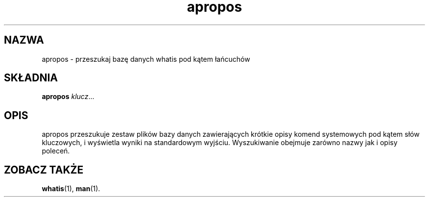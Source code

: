 .\" {PTM/GSN/0.5/23-02-1999/"przeszukaj bazę danych whatis pod kątem łańcucha"}
.\" Generated automatically from apropos.1.in by the
.\" configure script.
.\"
.\" Man page for apropos
.\"
.\" Copyright (c) 1990, 1991, John W. Eaton.
.\"
.\" You may distribute under the terms of the GNU General Public
.\" License as specified in the README file that comes with the man 1.0
.\" distribution.  
.\"
.\" John W. Eaton
.\" jwe@che.utexas.edu
.\" Department of Chemical Engineering
.\" The University of Texas at Austin
.\" Austin, Texas  78712
.\"
.TH apropos 1 "Jan 15, 1991"
.LO 1
.SH NAZWA
apropos - przeszukaj bazę danych whatis pod kątem łańcuchów
.SH SKŁADNIA
.B apropos
.IR klucz ...
.SH OPIS
apropos przeszukuje zestaw plików bazy danych zawierających krótkie
opisy komend systemowych pod kątem słów kluczowych, i wyświetla
wyniki na standardowym wyjściu. Wyszukiwanie obejmuje zarówno nazwy jak i opisy
poleceń.
.SH "ZOBACZ TAKŻE"
.BR whatis (1),
.BR man (1).
